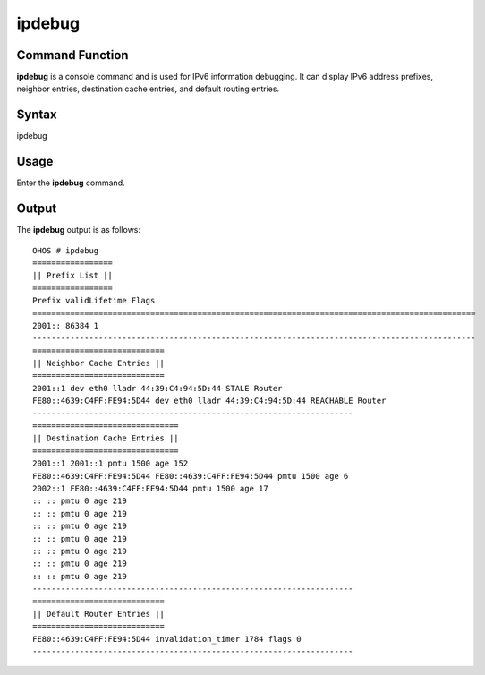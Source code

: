 ipdebug
=======

Command Function
----------------

**ipdebug** is a console command and is used for IPv6 information
debugging. It can display IPv6 address prefixes, neighbor entries,
destination cache entries, and default routing entries.

Syntax
------

ipdebug

Usage
-----

Enter the **ipdebug** command.

Output
------

The **ipdebug** output is as follows:

::

   OHOS # ipdebug
   =================
   || Prefix List ||
   =================
   Prefix validLifetime Flags
   ==============================================================================================
   2001:: 86384 1
   ----------------------------------------------------------------------------------------------
   ============================
   || Neighbor Cache Entries ||
   ============================
   2001::1 dev eth0 lladr 44:39:C4:94:5D:44 STALE Router
   FE80::4639:C4FF:FE94:5D44 dev eth0 lladr 44:39:C4:94:5D:44 REACHABLE Router
   --------------------------------------------------------------------
   ===============================
   || Destination Cache Entries ||
   ===============================
   2001::1 2001::1 pmtu 1500 age 152
   FE80::4639:C4FF:FE94:5D44 FE80::4639:C4FF:FE94:5D44 pmtu 1500 age 6
   2002::1 FE80::4639:C4FF:FE94:5D44 pmtu 1500 age 17
   :: :: pmtu 0 age 219
   :: :: pmtu 0 age 219
   :: :: pmtu 0 age 219
   :: :: pmtu 0 age 219
   :: :: pmtu 0 age 219
   :: :: pmtu 0 age 219
   :: :: pmtu 0 age 219
   --------------------------------------------------------------------
   ============================
   || Default Router Entries ||
   ============================
   FE80::4639:C4FF:FE94:5D44 invalidation_timer 1784 flags 0
   --------------------------------------------------------------------
